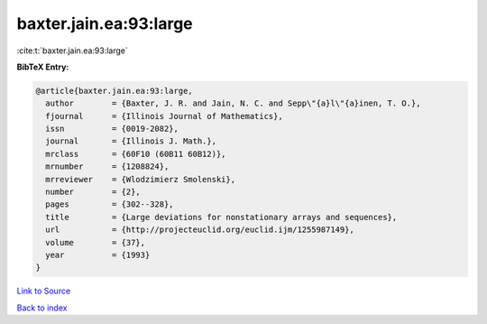 baxter.jain.ea:93:large
=======================

:cite:t:`baxter.jain.ea:93:large`

**BibTeX Entry:**

.. code-block:: bibtex

   @article{baxter.jain.ea:93:large,
     author        = {Baxter, J. R. and Jain, N. C. and Sepp\"{a}l\"{a}inen, T. O.},
     fjournal      = {Illinois Journal of Mathematics},
     issn          = {0019-2082},
     journal       = {Illinois J. Math.},
     mrclass       = {60F10 (60B11 60B12)},
     mrnumber      = {1208824},
     mrreviewer    = {Wlodzimierz Smolenski},
     number        = {2},
     pages         = {302--328},
     title         = {Large deviations for nonstationary arrays and sequences},
     url           = {http://projecteuclid.org/euclid.ijm/1255987149},
     volume        = {37},
     year          = {1993}
   }

`Link to Source <http://projecteuclid.org/euclid.ijm/1255987149},>`_


`Back to index <../By-Cite-Keys.html>`_

